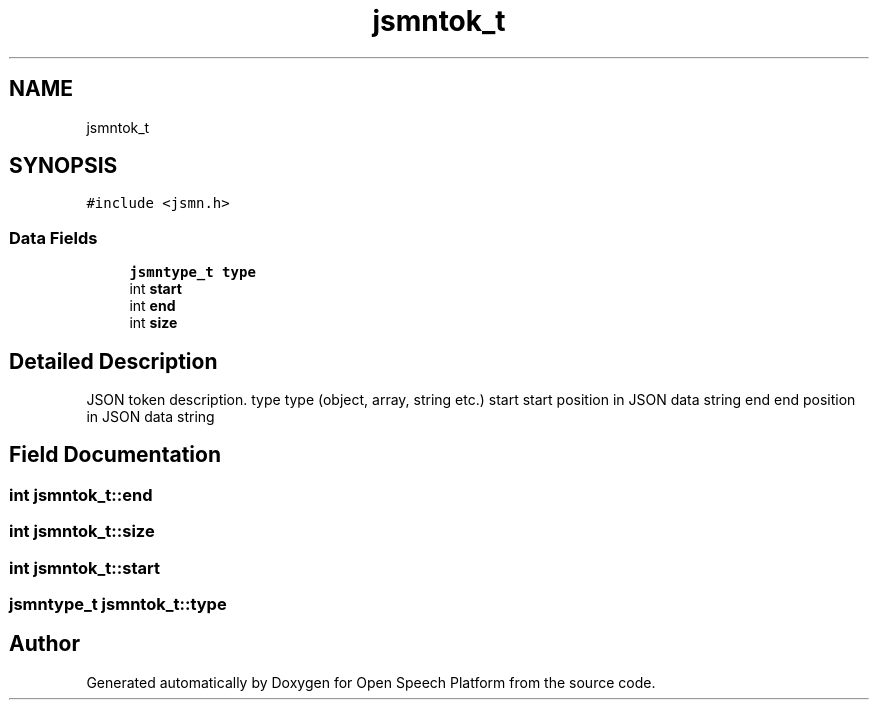 .TH "jsmntok_t" 3 "Thu Jun 14 2018" "Open Speech Platform" \" -*- nroff -*-
.ad l
.nh
.SH NAME
jsmntok_t
.SH SYNOPSIS
.br
.PP
.PP
\fC#include <jsmn\&.h>\fP
.SS "Data Fields"

.in +1c
.ti -1c
.RI "\fBjsmntype_t\fP \fBtype\fP"
.br
.ti -1c
.RI "int \fBstart\fP"
.br
.ti -1c
.RI "int \fBend\fP"
.br
.ti -1c
.RI "int \fBsize\fP"
.br
.in -1c
.SH "Detailed Description"
.PP 
JSON token description\&. type type (object, array, string etc\&.) start start position in JSON data string end end position in JSON data string 
.SH "Field Documentation"
.PP 
.SS "int jsmntok_t::end"

.SS "int jsmntok_t::size"

.SS "int jsmntok_t::start"

.SS "\fBjsmntype_t\fP jsmntok_t::type"


.SH "Author"
.PP 
Generated automatically by Doxygen for Open Speech Platform from the source code\&.
